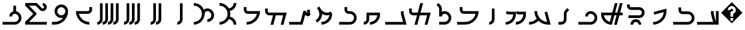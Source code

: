 SplineFontDB: 3.0
FontName: zhmono_prti
FullName: ZH Mono Inscriptional Parthian
FamilyName: ZH Mono
Weight: Medium
Copyright: Copyright 2010 Zach Harrison\nhttp://sf.net/projects/zhmono/\n\nThis font, ZH Mono, is dual-licensed under the SIL Open Font License, Version 1.1 (see ofl.txt for details) and, with the following exception, under the GNU General Public License version 3 (see gpl.txt for details):\n\nAs a special exception, if you create a document which uses this font, and embed this font or unaltered portions of this font into the document, this font does not by itself cause the resulting document to be covered by the GNU General Public License. This exception does not however invalidate any other reasons why the document might be covered by the GNU General Public License. If you modify this font, you may extend this exception to your version of the font, but you are not obligated to do so. If you do not wish to do so, delete this exception statement from your version.
UComments: "2010-5-21: Created.+AAoA-2010-5-23: Added Aleph glyph.+AAoA-2010-7-16: Added four glyphs.+AAoA-2010-7-16: New numbering scheme: no leading zeros.+AAoA-2010-11-24: Added the rest of the prti glyphs." 
Version: 2.2
ItalicAngle: 0
UnderlinePosition: -200
UnderlineWidth: 50
Ascent: 800
Descent: 200
LayerCount: 2
Layer: 0 0 "Back"  1
Layer: 1 0 "Fore"  0
XUID: [1021 599 2137861788 608145]
FSType: 0
OS2Version: 0
OS2_WeightWidthSlopeOnly: 0
OS2_UseTypoMetrics: 1
CreationTime: 1274242300
ModificationTime: 1290634975
PfmFamily: 33
TTFWeight: 500
TTFWidth: 5
LineGap: 90
VLineGap: 0
OS2TypoAscent: 0
OS2TypoAOffset: 1
OS2TypoDescent: 0
OS2TypoDOffset: 1
OS2TypoLinegap: 90
OS2WinAscent: 0
OS2WinAOffset: 1
OS2WinDescent: 0
OS2WinDOffset: 1
HheadAscent: 0
HheadAOffset: 1
HheadDescent: 0
HheadDOffset: 1
OS2FamilyClass: 2048
OS2Vendor: 'ZH  '
OS2CodePages: 00000000.00000000
DEI: 91125
LangName: 1033 
Encoding: UnicodeFull
Compacted: 1
UnicodeInterp: none
NameList: Adobe Glyph List
DisplaySize: -96
AntiAlias: 1
FitToEm: 1
WinInfo: 0 8 2
TeXData: 1 0 0 346030 173015 115343 0 1048576 115343 783286 444596 497025 792723 393216 433062 380633 303038 157286 324010 404750 52429 2506097 1059062 262144
BeginChars: 1114113 36

StartChar: space
Encoding: 32 32 0
Width: 1000
VWidth: 0
Flags: W
LayerCount: 2
EndChar

StartChar: uni000D
Encoding: 13 13 1
Width: 1000
VWidth: 0
Flags: W
LayerCount: 2
EndChar

StartChar: uni0000
Encoding: 0 0 2
Width: 0
VWidth: 0
Flags: W
LayerCount: 2
EndChar

StartChar: uniFFFD
Encoding: 65533 65533 3
Width: 1000
VWidth: 0
GlyphClass: 2
Flags: W
HStem: 78 55<444 556> 356 111<455.922 544.078>
LayerCount: 2
Fore
SplineSet
500 744 m 1
 944 300 l 1
 500 -144 l 1
 56 300 l 1
 500 744 l 1
500 578 m 0
 408 578 333 503 333 411 c 1
 444 411 l 1
 444 442 469 467 500 467 c 0
 531 467 556 442 556 411 c 0
 556 380 531 356 500 356 c 0
 469 356 444 331 444 300 c 2
 444 133 l 1
 556 133 l 1
 556 254 l 1
 620 277 667 339 667 411 c 0
 667 503 592 578 500 578 c 0
444 78 m 1
 444 -33 l 1
 556 -33 l 1
 556 78 l 1
 444 78 l 1
EndSplineSet
Validated: 1
EndChar

StartChar: .notdef
Encoding: 1114112 -1 4
Width: 1000
VWidth: 0
GlyphClass: 2
Flags: W
HStem: 78 55<444 556> 356 111<455.922 544.078>
LayerCount: 2
Fore
SplineSet
500 744 m 1
 944 300 l 1
 500 -144 l 1
 56 300 l 1
 500 744 l 1
500 578 m 0
 408 578 333 503 333 411 c 1
 444 411 l 1
 444 442 469 467 500 467 c 0
 531 467 556 442 556 411 c 0
 556 380 531 356 500 356 c 0
 469 356 444 331 444 300 c 2
 444 133 l 1
 556 133 l 1
 556 254 l 1
 620 277 667 339 667 411 c 0
 667 503 592 578 500 578 c 0
444 78 m 1
 444 -33 l 1
 556 -33 l 1
 556 78 l 1
 444 78 l 1
EndSplineSet
Validated: 1
EndChar

StartChar: uni000A
Encoding: 10 10 5
Width: 0
VWidth: 0
Flags: W
LayerCount: 2
EndChar

StartChar: u10B58
Encoding: 68440 68440 6
Width: 1000
VWidth: 0
Flags: W
HStem: -200 111<389 449.914>
VStem: 500 111<-38.9141 689>
LayerCount: 2
Fore
SplineSet
500 689 m 1
 611 689 l 1
 611 22 l 2
 611 -101 512 -200 389 -200 c 1
 389 -89 l 1
 450 -89 500 -39 500 22 c 2
 500 689 l 1
EndSplineSet
Validated: 1
EndChar

StartChar: u10B59
Encoding: 68441 68441 7
Width: 1000
VWidth: 0
Flags: W
HStem: -200 111<278 338.914 500 560.914>
VStem: 389 111<-38.9141 689> 611 111<-38.9141 689>
LayerCount: 2
Fore
SplineSet
611 689 m 1
 722 689 l 1
 722 22 l 2
 722 -101 623 -200 500 -200 c 1
 500 -89 l 1
 561 -89 611 -39 611 22 c 2
 611 689 l 1
389 689 m 1
 500 689 l 1
 500 22 l 2
 500 -101 401 -200 278 -200 c 1
 278 -89 l 1
 339 -89 389 -39 389 22 c 2
 389 689 l 1
EndSplineSet
Validated: 1
EndChar

StartChar: u10B5A
Encoding: 68442 68442 8
Width: 1000
VWidth: 0
Flags: W
HStem: -200 111<167 231.124 389 449.914 611 671.914>
VStem: 278 111<-38.9141 689> 500 111<-38.9141 689> 722 111<-38.9141 689>
CounterMasks: 1 70
LayerCount: 2
Fore
SplineSet
278 689 m 1
 389 689 l 1
 389 22 l 2
 389 -101 289 -200 167 -200 c 1
 167 -89 l 1
 228 -89 278 -39 278 22 c 2
 278 689 l 1
500 689 m 1
 611 689 l 1
 611 22 l 2
 611 -101 512 -200 389 -200 c 1
 389 -89 l 1
 450 -89 500 -39 500 22 c 2
 500 689 l 1
722 689 m 1
 833 689 l 1
 833 22 l 2
 833 -101 734 -200 611 -200 c 1
 611 -89 l 1
 672 -89 722 -39 722 22 c 2
 722 689 l 1
EndSplineSet
Validated: 1
EndChar

StartChar: u10B5B
Encoding: 68443 68443 9
Width: 1000
VWidth: 0
Flags: W
HStem: -200 111<56 120.124 278 338.914 500 560.914 722 786.56>
VStem: 167 111<-38.9141 689> 389 111<-38.9141 689> 611 111<-38.9141 689> 833 112<-44.1619 689>
LayerCount: 2
Fore
SplineSet
167 689 m 1
 278 689 l 1
 278 22 l 2
 278 -101 178 -200 56 -200 c 1
 56 -89 l 1
 117 -89 167 -39 167 22 c 2
 167 689 l 1
389 689 m 1
 500 689 l 1
 500 22 l 2
 500 -101 401 -200 278 -200 c 1
 278 -89 l 1
 339 -89 389 -39 389 22 c 2
 389 689 l 1
611 689 m 1
 722 689 l 1
 722 22 l 2
 722 -101 623 -200 500 -200 c 1
 500 -89 l 1
 561 -89 611 -39 611 22 c 2
 611 689 l 1
833 689 m 1
 945 689 l 1
 945 22 l 2
 945 -101 845 -200 722 -200 c 1
 722 -89 l 1
 784 -89 833 -39 833 22 c 2
 833 689 l 1
EndSplineSet
Validated: 1
EndChar

StartChar: u10B40
Encoding: 68416 68416 10
Width: 1000
VWidth: 0
HStem: -200 112<50 721>
VStem: 631 112<238.989 362> 838 112<-88 362>
LayerCount: 2
Fore
SplineSet
631 362 m 1
 692 362 l 1
 717 362 l 1
 743 362 l 1
 743 265 l 1
 838 -88 l 1
 838 362 l 1
 950 362 l 1
 950 -88 l 1
 950 -200 l 1
 838 -200 l 1
 50 -200 l 1
 50 -88 l 1
 721 -88 l 1
 631 250 l 1
 631 362 l 1
EndSplineSet
Validated: 1
EndChar

StartChar: u10B49
Encoding: 68425 68425 11
Width: 1000
VWidth: 0
Flags: W
HStem: -200 111<389 449.914>
VStem: 500 111<-38.9141 467>
LayerCount: 2
Fore
SplineSet
500 467 m 1
 611 467 l 1
 611 22 l 2
 611 -101 512 -200 389 -200 c 1
 389 -89 l 1
 450 -89 500 -39 500 22 c 2
 500 467 l 1
EndSplineSet
Validated: 1
EndChar

StartChar: u10B41
Encoding: 68417 68417 12
Width: 1000
VWidth: 0
Flags: W
HStem: -200 111<56 746.268> 244 112<402.407 749.378>
VStem: 278 111<369.341 522> 833 111<-4.93191 160.62>
LayerCount: 2
Fore
SplineSet
278 522 m 1
 389 522 l 1
 389 411 l 2
 389 380 414 356 444 356 c 2
 667 356 l 2
 820 356 944 231 944 78 c 0
 944 -76 820 -200 667 -200 c 2
 56 -200 l 1
 56 -89 l 1
 667 -89 l 2
 759 -89 833 -14 833 78 c 0
 833 170 759 244 667 244 c 2
 444 244 l 2
 352 244 278 319 278 411 c 2
 278 522 l 1
EndSplineSet
Validated: 1
EndChar

StartChar: u10B42
Encoding: 68418 68418 13
Width: 1000
VWidth: 0
HStem: -200 111<222 347.13>
LayerCount: 2
Fore
SplineSet
778 467 m 1
 778 352 l 1
 776 47 528 -200 222 -200 c 1
 222 -89 l 1
 456 -89 648 92 665 322 c 1
 270 216 l 1
 241 323 l 1
 778 467 l 1
EndSplineSet
Validated: 1
EndChar

StartChar: u10B4D
Encoding: 68429 68429 14
Width: 1000
VWidth: 0
Flags: W
HStem: -200 111<56 800>
VStem: 710 111<232.878 356>
LayerCount: 2
Fore
SplineSet
710 356 m 1
 821 356 l 1
 821 259 l 1
 944 -200 l 1
 56 -200 l 1
 56 -89 l 1
 800 -89 l 1
 710 244 l 1
 710 356 l 1
EndSplineSet
Validated: 1
EndChar

StartChar: u10B43
Encoding: 68419 68419 15
Width: 1000
VWidth: 0
HStem: -88 113<436.799 563.201> 81 113<191 702.503> 419 112<260.876 702.503>
VStem: 134 113<545.543 644> 275 113<-200 -138.497> 612 113<-200 -138.497> 753 113<242.799 369.547>
LayerCount: 2
Fore
SplineSet
134 644 m 1
 247 644 l 1
 247 588 l 2
 247 556 272 531 303 531 c 2
 641 531 l 2
 765 531 866 431 866 306 c 0
 866 182 765 81 641 81 c 2
 191 81 l 1
 191 194 l 1
 641 194 l 2
 703 194 753 244 753 306 c 0
 753 368 703 419 641 419 c 2
 303 419 l 2
 210 419 134 494 134 588 c 2
 134 644 l 1
500 25 m 0
 624 25 725 -76 725 -200 c 1
 612 -200 l 1
 612 -138 562 -88 500 -88 c 0
 438 -88 388 -138 388 -200 c 1
 275 -200 l 1
 275 -76 376 25 500 25 c 0
EndSplineSet
Validated: 1
EndChar

StartChar: u10B44
Encoding: 68420 68420 16
Width: 1000
VWidth: 0
HStem: 194 112<167 489 636 698 844 950>
LayerCount: 2
Fore
SplineSet
625 700 m 1
 741 700 l 1
 636 306 l 1
 728 306 l 1
 834 700 l 1
 950 700 l 1
 844 306 l 1
 950 306 l 1
 950 194 l 1
 814 194 l 1
 709 -200 l 1
 592 -200 l 1
 698 194 l 1
 606 194 l 1
 500 -200 l 1
 251 -200 50 1 50 250 c 2
 50 306 l 1
 519 306 l 1
 625 700 l 1
167 194 m 1
 189 62 288 -44 416 -77 c 1
 489 194 l 1
 167 194 l 1
EndSplineSet
Validated: 1
EndChar

StartChar: u10B45
Encoding: 68421 68421 17
Width: 1000
VWidth: 0
HStem: -200 112<106 689.291> 250 112<546.192 691.07>
VStem: 388 112<138 202.898> 781 113<-0.947998 159.81>
LayerCount: 2
Fore
SplineSet
612 362 m 0
 768 362 894 237 894 81 c 0
 894 -74 768 -200 612 -200 c 2
 106 -200 l 1
 106 -88 l 1
 612 -88 l 2
 706 -88 781 -12 781 81 c 0
 781 174 706 250 612 250 c 0
 550 250 500 200 500 138 c 1
 388 138 l 1
 388 262 488 362 612 362 c 0
EndSplineSet
Validated: 1
EndChar

StartChar: u10B46
Encoding: 68422 68422 18
Width: 1000
VWidth: 0
HStem: -200 112<275 448.857>
VStem: 500 112<-40.2367 316.37>
LayerCount: 2
Fore
SplineSet
645 489 m 1
 725 409 l 1
 645 330 l 2
 625 309 612 281 612 250 c 2
 612 25 l 2
 612 -99 512 -200 387 -200 c 2
 275 -200 l 1
 275 -88 l 1
 387 -88 l 2
 450 -88 500 -37 500 25 c 2
 500 250 l 2
 500 312 525 368 566 409 c 2
 645 489 l 1
EndSplineSet
Validated: 1
EndChar

StartChar: u10B47
Encoding: 68423 68423 19
Width: 1000
VWidth: 0
HStem: -200 114<50 188.634 698.156 803>
VStem: 275 113<224.962 362>
LayerCount: 2
Fore
SplineSet
275 362 m 1
 388 362 l 1
 388 283 408 209 444 144 c 0
 515 16 648 -74 803 -86 c 1
 696 314 l 1
 804 343 l 1
 950 -200 l 1
 834 -200 l 2
 682 -199 544 -138 444 -39 c 1
 342 -139 203 -200 50 -200 c 1
 50 -88 l 1
 176 -88 290 -36 371 48 c 1
 311 137 275 246 275 362 c 1
EndSplineSet
Validated: 1
EndChar

StartChar: u10B48
Encoding: 68424 68424 20
Width: 1000
VWidth: 0
HStem: -200 112<78 183.443 500 605.443> 222 112<179.692 388 601.692 809>
VStem: 388 112<116.557 222> 809 113<116.557 222>
LayerCount: 2
Fore
SplineSet
111 360 m 1
 205 334 l 1
 500 334 l 1
 500 222 l 2
 500 -11 311 -200 78 -200 c 1
 78 -88 l 1
 249 -88 388 51 388 222 c 1
 191 222 l 1
 82 251 l 1
 111 360 l 1
533 360 m 1
 627 334 l 1
 922 334 l 1
 922 222 l 2
 922 -11 733 -200 500 -200 c 1
 500 -88 l 1
 671 -88 809 51 809 222 c 1
 612 222 l 1
 504 251 l 1
 533 360 l 1
EndSplineSet
Validated: 1
EndChar

StartChar: u10B4A
Encoding: 68426 68426 21
Width: 1000
VWidth: 0
HStem: -200 112<50 514.801> 250 112<288.876 823>
VStem: 162 113<376.876 531>
LayerCount: 2
Fore
SplineSet
162 531 m 1
 275 531 l 1
 275 419 l 2
 275 388 300 362 331 362 c 2
 838 362 l 1
 950 362 l 1
 950 52 698 -200 388 -200 c 2
 50 -200 l 1
 50 -88 l 1
 388 -88 l 2
 597 -88 773 56 823 250 c 1
 331 250 l 2
 238 250 162 326 162 419 c 2
 162 531 l 1
EndSplineSet
Validated: 1
EndChar

StartChar: u10B4B
Encoding: 68427 68427 22
Width: 1000
VWidth: 0
HStem: -200 113<303 608.406> 250 113<462.559 606.633>
VStem: 303 113<138 202.898 332 527.757> 697 112<2.48307 159.849>
LayerCount: 2
Fore
SplineSet
191 620 m 1
 270 700 l 1
 350 621 l 2
 390 580 416 524 416 461 c 2
 416 332 l 1
 449 352 487 363 528 363 c 0
 683 363 809 237 809 81 c 0
 809 -74 683 -200 528 -200 c 2
 303 -200 l 1
 303 -87 l 1
 528 -87 l 2
 621 -87 697 -12 697 81 c 0
 697 174 621 250 528 250 c 0
 466 250 416 200 416 138 c 1
 303 138 l 1
 303 461 l 2
 303 492 291 521 270 541 c 2
 191 620 l 1
EndSplineSet
Validated: 1
EndChar

StartChar: u10B4C
Encoding: 68428 68428 23
Width: 1000
VWidth: 0
HStem: 194 112<176.876 381 527 803>
VStem: 50 112<319.942 475>
LayerCount: 2
Fore
SplineSet
516 700 m 1
 633 700 l 1
 527 306 l 1
 838 306 l 1
 950 306 l 1
 814 -200 l 1
 698 -200 l 1
 803 194 l 1
 497 194 l 1
 391 -200 l 1
 275 -200 l 1
 381 194 l 1
 219 194 l 2
 126 194 50 269 50 362 c 2
 50 475 l 1
 162 475 l 1
 162 362 l 2
 162 331 188 306 219 306 c 2
 411 306 l 1
 516 700 l 1
EndSplineSet
Validated: 1
EndChar

StartChar: u10B4E
Encoding: 68430 68430 24
Width: 1000
VWidth: 0
HStem: -200 112<162 223.935 416 526.868> 194 112<388 724>
VStem: 275 563<-26 306> 275 113<-40.2367 194>
LayerCount: 2
Fore
SplineSet
275 306 m 1xe0
 388 306 l 1xd0
 838 306 l 1
 838 194 l 1xe0
 823 -26 639 -200 416 -200 c 1
 416 -88 l 1
 577 -88 710 36 724 194 c 1
 388 194 l 1
 388 25 l 2xd0
 388 -99 287 -200 162 -200 c 1
 162 -88 l 1
 225 -88 275 -37 275 25 c 2
 275 306 l 1xe0
EndSplineSet
Validated: 1
EndChar

StartChar: u10B4F
Encoding: 68431 68431 25
Width: 1000
VWidth: 0
HStem: -200 112<134 661.291> 250 112<485.876 661.291>
VStem: 359 113<376.876 531> 753 113<-0.947998 159.81>
LayerCount: 2
Fore
SplineSet
359 531 m 1
 472 531 l 1
 472 419 l 2
 472 388 497 362 528 362 c 2
 584 362 l 2
 740 362 866 237 866 81 c 0
 866 -74 740 -200 584 -200 c 2
 134 -200 l 1
 134 -88 l 1
 584 -88 l 2
 678 -88 753 -12 753 81 c 0
 753 174 678 250 584 250 c 2
 528 250 l 2
 435 250 359 326 359 419 c 2
 359 531 l 1
EndSplineSet
Validated: 1
EndChar

StartChar: u10B50
Encoding: 68432 68432 26
Width: 1000
VWidth: 0
HStem: -200 112<395 507.286> 193.335 112.543<521.812 727.748>
VStem: 309.82 112.18<137.538 250>
LayerCount: 2
Fore
SplineSet
310 558 m 1
 366 461 l 2
 423.127 361.532 527.682 305.878 635.039 305.878 c 0
 687.42 305.878 740.468 319.127 789 347 c 1
 845 250 l 1
 845 1 643 -200 395 -200 c 1
 395 -88 l 1
 566 -88 707 40 729 204 c 1
 697.699 196.846 665.954 193.335 634.374 193.335 c 0
 560.017 193.335 486.575 212.799 422 250 c 1
 422 104 347 -37 211 -116 c 1
 155 -18 l 1
 254.198 38.972 309.82 142.666 309.82 249.42 c 0
 309.82 301.939 296.358 355.198 268 404 c 2
 212 502 l 1
 310 558 l 1
EndSplineSet
Validated: 1
EndChar

StartChar: u10B51
Encoding: 68433 68433 27
Width: 1000
VWidth: 0
HStem: -200 112<50 522>
VStem: 805 112<280.567 419>
LayerCount: 2
Fore
SplineSet
805 419 m 1
 917 419 l 1
 917 306 l 2
 917 277 928 249 950 227 c 1
 870 147 l 1
 811 147 758 170 718 207 c 1
 609 -200 l 1
 492 -200 l 1
 50 -200 l 1
 50 -88 l 1
 522 -88 l 1
 645 372 l 1
 758 372 l 1
 758 334 777 300 806 280 c 1
 805 289 805 297 805 306 c 2
 805 419 l 1
EndSplineSet
Validated: 1
EndChar

StartChar: u10B52
Encoding: 68434 68434 28
Width: 1000
VWidth: 0
HStem: 194 112<176.876 380 497 803>
VStem: 50 112<319.942 475>
LayerCount: 2
Fore
SplineSet
50 475 m 1
 162 475 l 1
 162 362 l 2
 162 331 188 306 219 306 c 2
 411 306 l 1
 527 306 l 1
 834 306 l 1
 950 306 l 1
 814 -200 l 1
 698 -200 l 1
 803 194 l 1
 497 194 l 1
 391 -200 l 1
 275 -200 l 1
 380 194 l 1
 219 194 l 2
 126 194 50 269 50 362 c 2
 50 475 l 1
EndSplineSet
Validated: 1
EndChar

StartChar: u10B53
Encoding: 68435 68435 29
Width: 1000
VWidth: 0
HStem: -200 112<275 402.166> 250 112<288.876 711>
VStem: 162 113<376.876 531>
LayerCount: 2
Fore
SplineSet
162 531 m 1
 275 531 l 1
 275 419 l 2
 275 388 300 362 331 362 c 2
 725 362 l 1
 838 362 l 1
 838 52 586 -200 275 -200 c 1
 275 -88 l 1
 485 -88 661 56 711 250 c 1
 331 250 l 2
 238 250 162 326 162 419 c 2
 162 531 l 1
EndSplineSet
Validated: 1
EndChar

StartChar: u10B54
Encoding: 68436 68436 30
Width: 1000
VWidth: 0
HStem: -200 112<148 264.347> 588 112<148 264.347>
VStem: 486 112<133.418 366.582> 739 113<-200 -104.659 604.659 700>
LayerCount: 2
Fore
SplineSet
148 700 m 1
 314 700 460 610 538 476 c 1
 651 488 739 584 739 700 c 1
 852 700 l 1
 852 537 736 401 582 369 c 1
 593 331 598 291 598 250 c 0
 598 209 593 169 582 131 c 1
 736 99 852 -37 852 -200 c 1
 739 -200 l 1
 739 -84 651 12 538 24 c 1
 460 -110 314 -200 148 -200 c 1
 148 -88 l 1
 335 -88 486 64 486 250 c 0
 486 436 335 588 148 588 c 1
 148 700 l 1
EndSplineSet
Validated: 1
EndChar

StartChar: u10B55
Encoding: 68437 68437 31
Width: 1000
VWidth: 0
HStem: -200 112<78 190.619> -88 113<641 717.859> 362 113<575.478 719.517> 588 112<78 194.347>
VStem: 416 112<137.381 309.657> 809 113<115.151 272.517>
LayerCount: 2
Fore
SplineSet
78 700 m 1
 266 700 427 585 494 421 c 1
 534 455 585 475 641 475 c 0
 796 475 922 349 922 194 c 0
 922 38 796 -88 641 -88 c 1
 641 25 l 1
 734 25 809 101 809 194 c 0
 809 287 734 362 641 362 c 0
 578 362 528 312 528 250 c 0
 528 1 327 -200 78 -200 c 1
 78 -88 l 1
 265 -88 416 64 416 250 c 0
 416 436 265 588 78 588 c 1
 78 700 l 1
EndSplineSet
Validated: 1
EndChar

StartChar: u10B5C
Encoding: 68444 68444 32
Width: 1000
VWidth: 0
HStem: -200 112<597.834 725> 250 112<289 711.124>
VStem: 725 113<376.876 531>
LayerCount: 2
Fore
SplineSet
725 531 m 1
 838 531 l 1
 838 419 l 2
 838 326 762 250 669 250 c 2
 289 250 l 1
 339 56 515 -88 725 -88 c 1
 725 -200 l 1
 414 -200 162 52 162 362 c 1
 275 362 l 1
 669 362 l 2
 700 362 725 388 725 419 c 2
 725 531 l 1
EndSplineSet
Validated: 1
EndChar

StartChar: u10B5D
Encoding: 68445 68445 33
Width: 1000
VWidth: 0
HStem: -200 112<162 402.166> 81 113<477.483 633.308> 531 113<477.483 634.849>
VStem: 275 113<283.483 444.401> 725 113<286.162 441.07>
LayerCount: 2
Fore
SplineSet
556 644 m 0
 712 644 838 518 838 362 c 0
 838 52 586 -200 275 -200 c 2
 162 -200 l 1
 162 -88 l 1
 275 -88 l 2
 422 -88 553 -17 635 92 c 1
 610 85 584 81 556 81 c 0
 401 81 275 207 275 362 c 0
 275 518 401 644 556 644 c 0
556 531 m 0
 463 531 388 456 388 362 c 0
 388 269 463 194 556 194 c 0
 649 194 725 269 725 362 c 0
 725 456 649 531 556 531 c 0
EndSplineSet
Validated: 1
EndChar

StartChar: u10B5E
Encoding: 68446 68446 34
Width: 1000
VWidth: 0
HStem: -200 112<209 950> 362 113<736.391 824.409> 588 112<209 486 781 823.124>
VStem: 838 112<488.32 573.976>
LayerCount: 2
Fore
SplineSet
50 700 m 1
 486 700 l 1
 533 700 l 1
 741 491 l 2
 752 481 766 475 781 475 c 0
 812 475 838 500 838 531 c 0
 838 562 812 588 781 588 c 1
 781 700 l 1
 874 700 950 624 950 531 c 0
 950 438 874 362 781 362 c 0
 735 362 692 381 662 412 c 2
 486 588 l 1
 209 588 l 1
 505 292 l 2
 516 281 523 267 523 250 c 0
 523 233 516 219 505 208 c 2
 209 -88 l 1
 950 -88 l 1
 950 -200 l 1
 50 -200 l 1
 50 -88 l 1
 388 250 l 1
 50 588 l 1
 50 700 l 1
EndSplineSet
Validated: 1
EndChar

StartChar: u10B5F
Encoding: 68447 68447 35
Width: 1000
VWidth: 0
HStem: -200 112<106 689.291> 250 338<556.187 666.46>
VStem: 388 112<138 202.898> 556 113<352.77 588> 781 113<-0.947998 161.003>
LayerCount: 2
Fore
SplineSet
556 588 m 1
 669 588 l 1
 669 357 l 1
 797 331 894 217 894 81 c 0
 894 -74 768 -200 612 -200 c 2
 106 -200 l 1
 106 -88 l 1
 612 -88 l 2
 706 -88 781 -12 781 81 c 0
 781 174 706 250 612 250 c 0
 550 250 500 200 500 138 c 1
 388 138 l 1
 388 242 459 330 556 355 c 1
 556 588 l 1
EndSplineSet
Validated: 1
EndChar
EndChars
EndSplineFont
